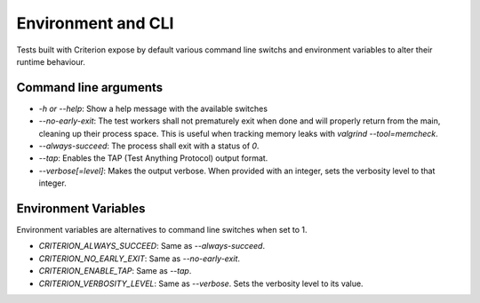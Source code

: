 Environment and CLI
===================

Tests built with Criterion expose by default various command line switchs
and environment variables to alter their runtime behaviour.

Command line arguments
----------------------

* `-h or --help`: Show a help message with the available switches
* `--no-early-exit`: The test workers shall not prematurely exit when done and
  will properly return from the main, cleaning up their process space.
  This is useful when tracking memory leaks with `valgrind --tool=memcheck`.
* `--always-succeed`: The process shall exit with a status of `0`.
* `--tap`: Enables the TAP (Test Anything Protocol) output format.
* `--verbose[=level]`: Makes the output verbose. When provided with an integer,
  sets the verbosity level to that integer.

Environment Variables
---------------------

Environment variables are alternatives to command line switches when set to 1.

* `CRITERION_ALWAYS_SUCCEED`:  Same as `--always-succeed`.
* `CRITERION_NO_EARLY_EXIT`:   Same as `--no-early-exit`.
* `CRITERION_ENABLE_TAP`:      Same as `--tap`.
* `CRITERION_VERBOSITY_LEVEL`: Same as `--verbose`. Sets the verbosity level
  to its value.
